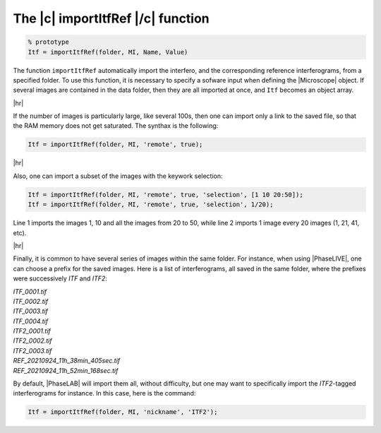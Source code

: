 .. _The_importItfRef_function:

The |c| importItfRef |/c| function
==================================

.. raw:: html
    
    <p class="title">Synthax</p>

.. code-block:: matlab

    % prototype
    Itf = importItfRef(folder, MI, Name, Value)

.. raw:: html
    
    <p class="title">Description</p>

The function ``importItfRef`` automatically import the interfero, and the corresponding reference interferograms, from a specified folder. To use this function, it is necessary to specify a sofware input when defining the |Microscope| object. If several images are contained in the data folder, then they are all imported at once, and ``Itf`` becomes an object array.

|hr|

If the number of images is particularly large, like several 100s, then one can import only a link to the saved file, so that the RAM memory does not get saturated. The synthax is the following:

.. code-block:: matlab

    Itf = importItfRef(folder, MI, 'remote', true);

|hr|

Also, one can import a subset of the images with the keywork selection:

.. code-block:: matlab

    Itf = importItfRef(folder, MI, 'remote', true, 'selection', [1 10 20:50]);
    Itf = importItfRef(folder, MI, 'remote', true, 'selection', 1/20);

Line 1 imports the images 1, 10 and all the images from 20 to 50, while line 2 imports 1 image every 20 images (1, 21, 41, etc).

|hr|


Finally, it is common to have several series of images within the same folder. For instance, when using |PhaseLIVE|, one can choose a prefix for the saved images. Here is a list of interferograms, all saved in the same folder, where the prefixes were successively *ITF* and *ITF2*:

| *ITF_0001.tif*
| *ITF_0002.tif*
| *ITF_0003.tif*
| *ITF_0004.tif*
| *ITF2_0001.tif*
| *ITF2_0002.tif*
| *ITF2_0003.tif*
| *REF_20210924_11h_38min_405sec.tif*
| *REF_20210924_11h_52min_168sec.tif*

By default, |PhaseLAB| will import them all, without difficulty, but one may want to specifically import the *ITF2*-tagged interferograms for instance. In this case, here is the command:

.. code-block:: matlab

    Itf = importItfRef(folder, MI, 'nickname', 'ITF2');

